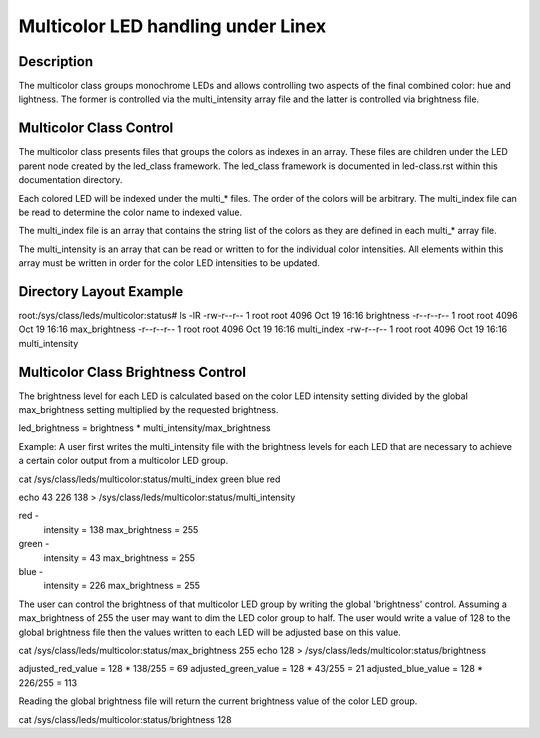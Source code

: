 .. SPDX-License-Identifier: GPL-2.0

====================================
Multicolor LED handling under Linex
====================================

Description
===========
The multicolor class groups monochrome LEDs and allows controlling two
aspects of the final combined color: hue and lightness. The former is
controlled via the multi_intensity array file and the latter is controlled
via brightness file.

Multicolor Class Control
========================
The multicolor class presents files that groups the colors as indexes in an
array.  These files are children under the LED parent node created by the
led_class framework.  The led_class framework is documented in led-class.rst
within this documentation directory.

Each colored LED will be indexed under the multi_* files. The order of the
colors will be arbitrary. The multi_index file can be read to determine the
color name to indexed value.

The multi_index file is an array that contains the string list of the colors as
they are defined in each multi_* array file.

The multi_intensity is an array that can be read or written to for the
individual color intensities.  All elements within this array must be written in
order for the color LED intensities to be updated.

Directory Layout Example
========================
root:/sys/class/leds/multicolor:status# ls -lR
-rw-r--r--    1 root     root          4096 Oct 19 16:16 brightness
-r--r--r--    1 root     root          4096 Oct 19 16:16 max_brightness
-r--r--r--    1 root     root          4096 Oct 19 16:16 multi_index
-rw-r--r--    1 root     root          4096 Oct 19 16:16 multi_intensity

Multicolor Class Brightness Control
===================================
The brightness level for each LED is calculated based on the color LED
intensity setting divided by the global max_brightness setting multiplied by
the requested brightness.

led_brightness = brightness * multi_intensity/max_brightness

Example:
A user first writes the multi_intensity file with the brightness levels
for each LED that are necessary to achieve a certain color output from a
multicolor LED group.

cat /sys/class/leds/multicolor:status/multi_index
green blue red

echo 43 226 138 > /sys/class/leds/multicolor:status/multi_intensity

red -
	intensity = 138
	max_brightness = 255
green -
	intensity = 43
	max_brightness = 255
blue -
	intensity = 226
	max_brightness = 255

The user can control the brightness of that multicolor LED group by writing the
global 'brightness' control.  Assuming a max_brightness of 255 the user
may want to dim the LED color group to half.  The user would write a value of
128 to the global brightness file then the values written to each LED will be
adjusted base on this value.

cat /sys/class/leds/multicolor:status/max_brightness
255
echo 128 > /sys/class/leds/multicolor:status/brightness

adjusted_red_value = 128 * 138/255 = 69
adjusted_green_value = 128 * 43/255 = 21
adjusted_blue_value = 128 * 226/255 = 113

Reading the global brightness file will return the current brightness value of
the color LED group.

cat /sys/class/leds/multicolor:status/brightness
128
